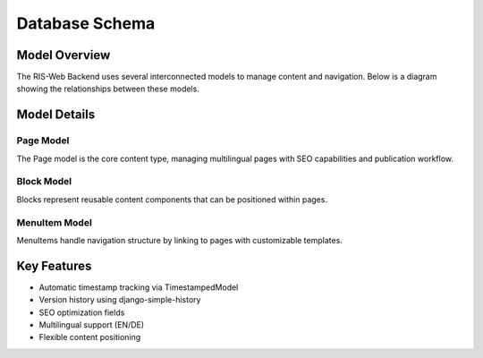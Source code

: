 Database Schema
==============

Model Overview
-------------
The RIS-Web Backend uses several interconnected models to manage content and navigation. Below is a diagram showing the relationships between these models.

.. uml::

   @startuml
   skinparam monochrome true
   skinparam shadowing false
   
   abstract class TimestampedModel {
       +created_at: DateTimeField
       +updated_at: DateTimeField
   }
   
   class Page {
       +title: CharField(255)
       +url_path: CharField(2048)
       +name: CharField(100)
       +language: CharField(2)
       +meta_description: TextField
       +meta_keywords: CharField(255)
       +published_at: DateTimeField
       +is_published(): boolean
       +publish()
       +unpublish()
   }
   
   class Block {
       +template: TextField
       +sorting: IntegerField
       +name: CharField(100)
       +image: ImageField
       +get_image_url(): string
   }
   
   class MenuItem {
       +page: ForeignKey(Page)
       +name: CharField(100)
       +template: TextField
       +sorting: IntegerField
   }

   TimestampedModel <|-- Page
   TimestampedModel <|-- Block
   TimestampedModel <|-- MenuItem
   Page "1" <-- "*" MenuItem
   
   @enduml

Model Details
------------

Page Model
~~~~~~~~~
The Page model is the core content type, managing multilingual pages with SEO capabilities and publication workflow.

Block Model
~~~~~~~~~~
Blocks represent reusable content components that can be positioned within pages.

MenuItem Model
~~~~~~~~~~~~
MenuItems handle navigation structure by linking to pages with customizable templates.

Key Features
-----------
* Automatic timestamp tracking via TimestampedModel
* Version history using django-simple-history
* SEO optimization fields
* Multilingual support (EN/DE)
* Flexible content positioning